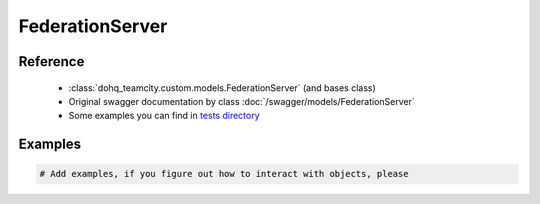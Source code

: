 ############
FederationServer
############

Reference
========

  + :class:`dohq_teamcity.custom.models.FederationServer` (and bases class)
  + Original swagger documentation by class :doc:`/swagger/models/FederationServer`
  + Some examples you can find in `tests directory <https://github.com/devopshq/teamcity/blob/develop/test>`_

Examples
========
.. code-block:: python::

    # Add examples, if you figure out how to interact with objects, please


